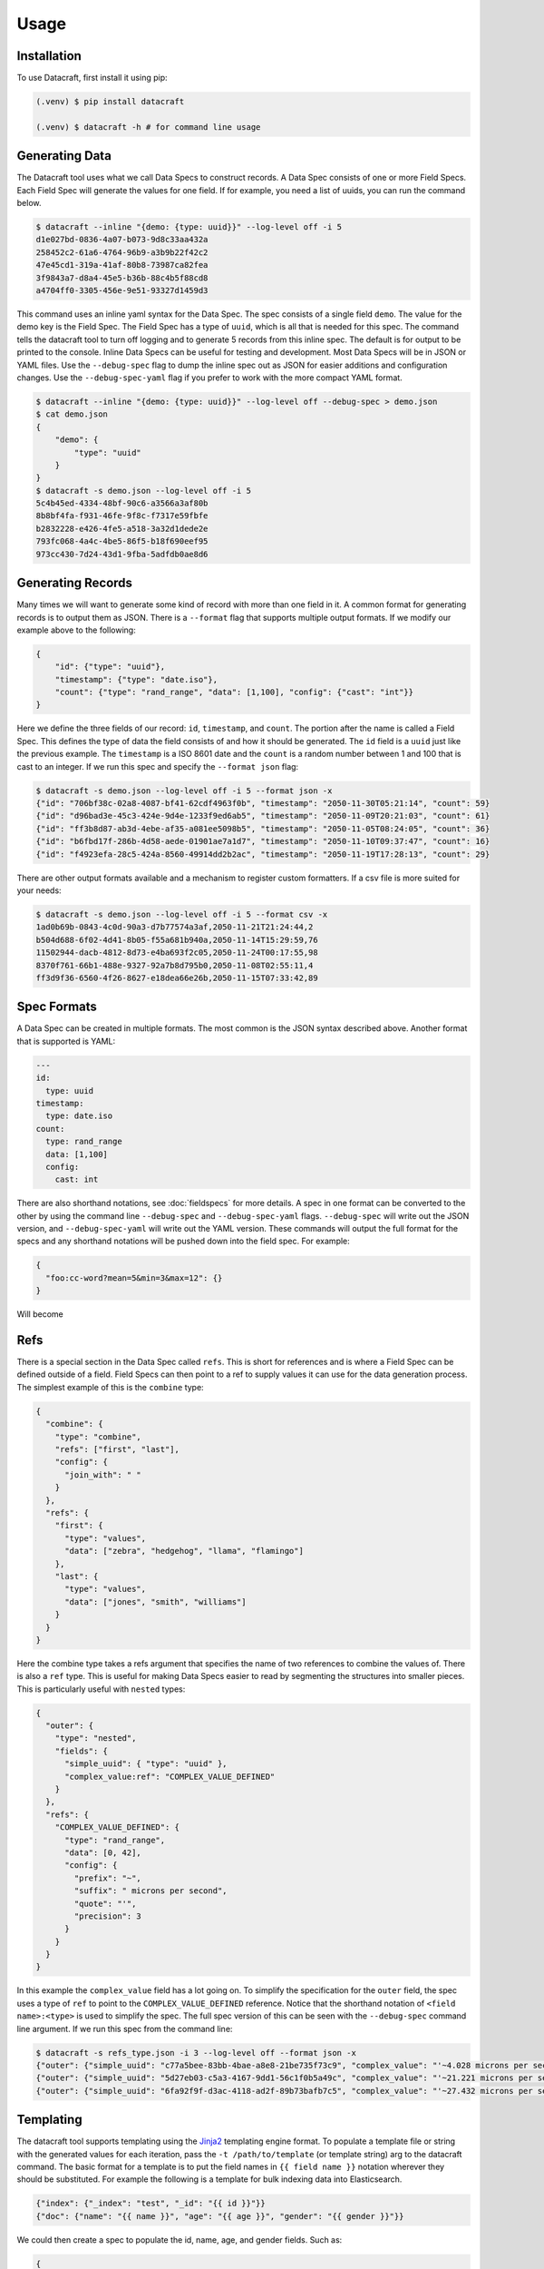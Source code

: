 Usage
=====

.. _installation:

Installation
------------
To use Datacraft, first install it using pip:

.. code-block:: text

   (.venv) $ pip install datacraft

   (.venv) $ datacraft -h # for command line usage

Generating Data
----------------

The Datacraft tool uses what we call Data Specs to construct records. A Data Spec consists of one or more Field Specs.
Each Field Spec will generate the values for one field. If for example, you need a list of uuids, you can run the
command below.

.. code-block:: text

    $ datacraft --inline "{demo: {type: uuid}}" --log-level off -i 5
    d1e027bd-0836-4a07-b073-9d8c33aa432a
    258452c2-61a6-4764-96b9-a3b9b22f42c2
    47e45cd1-319a-41af-80b8-73987ca82fea
    3f9843a7-d8a4-45e5-b36b-88c4b5f88cd8
    a4704ff0-3305-456e-9e51-93327d1459d3

This command uses an inline yaml syntax for the Data Spec. The spec consists of a single field ``demo``. The value
for the demo key is the Field Spec. The Field Spec has a type of ``uuid``, which is all that is needed for this spec.
The command tells the datacraft tool to turn off logging and to generate 5 records from this inline spec. The default
is for output to be printed to the console. Inline Data Specs can be useful for testing and development. Most Data
Specs will be in JSON or YAML files. Use the ``--debug-spec`` flag to dump the inline spec out as JSON for easier
additions and configuration changes. Use the ``--debug-spec-yaml`` flag if you prefer to work with the more compact
YAML format.

.. code-block:: text

    $ datacraft --inline "{demo: {type: uuid}}" --log-level off --debug-spec > demo.json
    $ cat demo.json
    {
        "demo": {
            "type": "uuid"
        }
    }
    $ datacraft -s demo.json --log-level off -i 5
    5c4b45ed-4334-48bf-90c6-a3566a3af80b
    8b8bf4fa-f931-46fe-9f8c-f7317e59fbfe
    b2832228-e426-4fe5-a518-3a32d1dede2e
    793fc068-4a4c-4be5-86f5-b18f690eef95
    973cc430-7d24-43d1-9fba-5adfdb0ae8d6

Generating Records
------------------

Many times we will want to generate some kind of record with more than one field in it.  A common format for generating
records is to output them as JSON.  There is a ``--format`` flag that supports multiple output formats.  If we modify
our example above to the following:

.. code-block:: json

    {
        "id": {"type": "uuid"},
        "timestamp": {"type": "date.iso"},
        "count": {"type": "rand_range", "data": [1,100], "config": {"cast": "int"}}
    }

Here we define the three fields of our record: ``id``, ``timestamp``, and ``count``. The portion after the name is
called a Field Spec. This defines the type of data the field consists of and how it should be generated. The ``id``
field is a ``uuid`` just like the previous example.  The ``timestamp`` is a ISO 8601 date and the ``count`` is a random
number between 1 and 100 that is cast to an integer. If we run this spec and specify the ``--format json`` flag:

.. code-block:: shell

    $ datacraft -s demo.json --log-level off -i 5 --format json -x
    {"id": "706bf38c-02a8-4087-bf41-62cdf4963f0b", "timestamp": "2050-11-30T05:21:14", "count": 59}
    {"id": "d96bad3e-45c3-424e-9d4e-1233f9ed6ab5", "timestamp": "2050-11-09T20:21:03", "count": 61}
    {"id": "ff3b8d87-ab3d-4ebe-af35-a081ee5098b5", "timestamp": "2050-11-05T08:24:05", "count": 36}
    {"id": "b6fbd17f-286b-4d58-aede-01901ae7a1d7", "timestamp": "2050-11-10T09:37:47", "count": 16}
    {"id": "f4923efa-28c5-424a-8560-49914dd2b2ac", "timestamp": "2050-11-19T17:28:13", "count": 29}

There are other output formats available and a mechanism to register custom formatters. If a csv file is more suited
for your needs:

.. code-block:: shell

    $ datacraft -s demo.json --log-level off -i 5 --format csv -x
    1ad0b69b-0843-4c0d-90a3-d7b77574a3af,2050-11-21T21:24:44,2
    b504d688-6f02-4d41-8b05-f55a681b940a,2050-11-14T15:29:59,76
    11502944-dacb-4812-8d73-e4ba693f2c05,2050-11-24T00:17:55,98
    8370f761-66b1-488e-9327-92a7b8d795b0,2050-11-08T02:55:11,4
    ff3d9f36-6560-4f26-8627-e18dea66e26b,2050-11-15T07:33:42,89

Spec Formats
------------

A Data Spec can be created in multiple formats.  The most common is the JSON syntax described above. Another format that
is supported is YAML:

.. code-block:: yaml

    ---
    id:
      type: uuid
    timestamp:
      type: date.iso
    count:
      type: rand_range
      data: [1,100]
      config:
        cast: int

There are also shorthand notations, see :doc:`fieldspecs` for more details. A spec in one format can be converted to
the other by using the command line ``--debug-spec`` and ``--debug-spec-yaml`` flags. ``--debug-spec`` will write out
the JSON version, and ``--debug-spec-yaml`` will write out the YAML version. These commands will output the full
format for the specs and any shorthand notations will be pushed down into the field spec. For example:

.. code-block:: json

    {
      "foo:cc-word?mean=5&min=3&max=12": {}
    }

Will become

.. tabs::

   .. tab:: JSON

      .. code-block:: json

        {
          "foo": {
            "type": "cc-word",
            "config": {
              "mean": "5",
              "min": "3",
              "max": "12"
            }
          }
        }

   .. tab:: YAML

      .. code-block:: yaml

        foo:
          type: cc-word
          config:
            mean: '5'
            min: '3'
            max: '12'


Refs
----------

There is a special section in the Data Spec called ``refs``.  This is short for references and is where a Field
Spec can be defined outside of a field.  Field Specs can then point to a ref to supply values it can use for the data
generation process.  The simplest example of this is the ``combine`` type:

.. code-block:: json

    {
      "combine": {
        "type": "combine",
        "refs": ["first", "last"],
        "config": {
          "join_with": " "
        }
      },
      "refs": {
        "first": {
          "type": "values",
          "data": ["zebra", "hedgehog", "llama", "flamingo"]
        },
        "last": {
          "type": "values",
          "data": ["jones", "smith", "williams"]
        }
      }
    }

Here the combine type takes a refs argument that specifies the name of two references to combine the values of. There
is also a ``ref`` type. This is useful for making Data Specs easier to read by segmenting the structures into smaller
pieces.  This is particularly useful with ``nested`` types:

.. code-block:: json

    {
      "outer": {
        "type": "nested",
        "fields": {
          "simple_uuid": { "type": "uuid" },
          "complex_value:ref": "COMPLEX_VALUE_DEFINED"
        }
      },
      "refs": {
        "COMPLEX_VALUE_DEFINED": {
          "type": "rand_range",
          "data": [0, 42],
          "config": {
            "prefix": "~",
            "suffix": " microns per second",
            "quote": "'",
            "precision": 3
          }
        }
      }
    }

In this example the ``complex_value`` field has a lot going on.  To simplify the specification for the ``outer``
field, the spec uses a type of ``ref`` to point to the ``COMPLEX_VALUE_DEFINED`` reference.  Notice that the
shorthand notation of ``<field name>:<type>`` is used to simplify the spec.  The full spec version of this can be seen
with the ``--debug-spec`` command line argument. If we run this spec from the command line:

.. code-block:: shell

    $ datacraft -s refs_type.json -i 3 --log-level off --format json -x
    {"outer": {"simple_uuid": "c77a5bee-83bb-4bae-a8e8-21be735f73c9", "complex_value": "'~4.028 microns per second'"}}
    {"outer": {"simple_uuid": "5d27eb03-c5a3-4167-9dd1-56c1f0b5a49c", "complex_value": "'~21.221 microns per second'"}}
    {"outer": {"simple_uuid": "6fa92f9f-d3ac-4118-ad2f-89b73bafb7c5", "complex_value": "'~27.432 microns per second'"}}


Templating
----------

The datacraft tool supports templating using the `Jinja2 <https://pypi.org/project/Jinja2/>`_ templating engine
format. To populate a template file or string with the generated values for each iteration, pass the
``-t /path/to/template`` (or template string) arg to the datacraft command. The basic format for a template is to put
the field names in ``{{ field name }}`` notation wherever they should be substituted. For example the following
is a template for bulk indexing data into Elasticsearch.

.. code-block:: json

   {"index": {"_index": "test", "_id": "{{ id }}"}}
   {"doc": {"name": "{{ name }}", "age": "{{ age }}", "gender": "{{ gender }}"}}

We could then create a spec to populate the id, name, age, and gender fields. Such as:

.. code-block:: json

   {
     "id": {"type": "range", "data": [1, 10]},
     "gender": {"M": 0.48, "F": 0.52},
     "name": [
         "bob", "rob", "bobby", "bobo", "robert", "roberto", "bobby joe", "roby", "robi", "steve"
     ],
     "age": {"type": "range", "data": [22, 44, 2]}
   }

When we run the tool we get the data populated for the template:

.. code-block:: shell

   datacraft -s es-spec.json -t template.json -i 10 --log-level off -x
   { "index" : { "_index" : "test", "_id" : "1" } }
   { "doc" : {"name" : "bob", "age": "22", "gender": "F" } }
   { "index" : { "_index" : "test", "_id" : "2" } }
   { "doc" : {"name" : "rob", "age": "24", "gender": "F" } }
   { "index" : { "_index" : "test", "_id" : "3" } }
   { "doc" : {"name" : "bobby", "age": "26", "gender": "F" } }
   { "index" : { "_index" : "test", "_id" : "4" } }
   ...

It is also possible to do templating inline from the command line:

.. code-block:: shell

   datacraft -s es-spec.json -i 5 --log-level off -x --template '{{name}}: ({{age}}, {{gender}})'
   bob: (22, F)
   rob: (24, M)
   bobby: (26, M)
   bobo: (28, M)
   robert: (30, F)

Loops in Templates
^^^^^^^^^^^^^^^^^^

`Jinja2 Control Structures <https://jinja.palletsprojects.com/en/2.11.x/templates/#list-of-control-structures>`_
support looping. To provide multiple values to use in a loop use the ``count`` parameter. Modifying the
example from the Jinja2 documentation to work with datacraft:

.. code-block:: html

   <h1>Members</h1>
   <ul>
       {% for user in users %}
       <li>{{ user }}</li>
       {% endfor %}
   </ul>

If a regular spec is used such as ``{"users":["bob","bobby","rob"]}`` the templating engine will not populate the
template correctly since during each iteration only a single name is returned as a string for the engine to process.

.. code-block:: html

   <h1>Members</h1>
   <ul>
       <li>b</li>
       <li>o</li>
       <li>b</li>
   </ul>

The engine requires collections to iterate over. A small change to the spec will address this issue:

.. code-block:: json

   {"users?count=2": ["bob", "bobby", "rob"]}

Now we get

.. code-block:: html

   <h1>Members</h1>
   <ul>
       <li>bob</li>
       <li>bobby</li>
   </ul>

Dynamic Loop Counters
^^^^^^^^^^^^^^^^^^^^^

Another mechanism to do loops in Jinja2 is by using the python builtin ``range`` function. If a variable
number of line items was desired, you could create a template like the following:

.. code-block:: html

   <h1>Members</h1>
   <ul>
       {% for i in range(num_users | int) %}
       <li>{{ users[i] }}</li>
       {% endfor %}
   </ul>

The spec could then be updated to contain a ``num_users`` field:

.. code-block:: json

    {
      "users": {
        "type": "values",
        "data": ["bob", "bobby", "rob", "roberta", "steve"],
        "config": {
          "count": "4",
          "sample": "true"
        }
      },
      "num_users": {
        "type": "values",
        "data": {
          "2": 0.5,
          "3": 0.3,
          "4": 0.2
        }
      }
    }

In the spec above, the number of users created will be weighted so that half the time there are two, and the other
half there are three or four. NOTE: It is important to make sure that the ``count`` param is equal to the maximum number
that will be indexed. If it is less, then there will be empty line items whenever the num_users exceeds the count.


.. _templating_specs:

Templating Specs
----------------

There may be parts of a spec that you want to be variable. You can use the jinja2 templating format to template the
parts of the spec that should be variable. For example:

.. code-block:: text

   {
     "prize": {
       "type": "values",
       "data": {
         "ball": 0.4,
         "gum": 0.3,
         "big ball": 0.1,
         "frisbee": 0.1,
         "puppy": 0.05,
         "diamond ring": 0.005,
         "tesla": 0.0005
       },
       "config": {
         "count": {{ prize_count | default(1, true) | int }}
       }
     }
   }

In this example the count for the the prize field is variable. The default is 1, but can be overridden from the
command line by specifying a ``--var-file /path/to/vars.json`` or with the ``-vars key1=value1 key2=value2`` flags.
Running the command with no vars specified:

.. code-block:: shell

   $ datacraft -s vars_test.json -i 3 --log-level warn
   ['frisbee']
   ['ball']
   ['gum']

Now with ``prize_count`` set to 3

.. code-block:: shell

   $ datacraft -s vars_test.json -i 3 --log-level warn -v prize_count=3
   ['gum', 'big ball', 'ball']
   ['puppy', 'big ball', 'gum']
   ['gum', 'ball', 'tesla']

NOTE: It is a good practice to use a default in case that a variable is not defined, or that the variable
substitution flags are not specified. With no default, the value would become blank and render the JSON invalid.

NOTE: If using a ``calculate`` spec with a ``formula`` specified, or a ``templated`` spec, you will need to adjust the
formula and data elements so they are correctly interpreted by the Jinja2 templating engine. The template will need
to be wrapped in a quoted literal with the existing value in it. i.e ``"{{ field }}other stuff"`` becomes
``"{{ '{{ field }}other stuff' }}"``

.. code-block:: json

   {
     "sum": {
       "type": "calculate",
       "formula": "{{one}} + {{two}}",
       "refs": ["one", "two"]
     },
     "system": {
       "type": "templated",
       "data": "p{{var1}}.53.{{var2}}.01",
       "refs": ["var1", "var2"]
     },
     "refs": {
       "one": [1, 1.0, 1.0000001],
       "two": [2, 2.0, 2.0000001],
       "var1:rand_int_range": [0, 100],
       "var2:rand_int_range": [0, 100]
     }
   }

Should become:

.. code-block:: json

   {
     "sum": {
       "type": "calculate",
       "formula": "{{ '{{one}} + {{two}}' }}",
       "refs": ["one", "two"]
     },
     "system": {
       "type": "templated",
       "data": "{{ 'p{{var1}}.53.{{var2}}.01' }}",
       "refs": ["var1", "var2"]
     },
     "refs": {
       "one": [1, 1.0, 1.0000001],
       "two": [2, 2.0, 2.0000001],
       "var1:rand_int_range": [0, 100],
       "var2:rand_int_range": [0, 100]
     }
   }

.. _field_groups:

Field Groups
------------

Field groups provide a mechanism to generate different subsets of the defined fields together. This can be useful
when modeling data that contains field that are not present in all records. There are several formats that are
supported for Field Groups. Field Groups are defined in a root section of the document named ``field_groups`` or as
part of ``nested`` Field Specs. Below is an example spec with no ``field_groups`` defined.

.. code-block:: json

   {
     "id": {"type": "range", "data": [1, 100]},
     "name": ["Fido", "Fluffy", "Bandit", "Bingo", "Champ", "Chief", "Buster", "Lucky"],
     "tag": {
       "Affectionate": 0.3, "Agreeable": 0.1, "Charming": 0.1,
       "Energetic": 0.2, "Friendly": 0.4, "Loyal": 0.3,
       "Aloof": 0.1
     }
   }

If the tag field was only present in 50% of the data, we would want to be able to adjust the output to match this.
Here is an updated version of the spec with the ``field_groups`` specified to give the 50/50 output. This uses the
first form of the ``field_groups`` a List of Lists of field names to output together.

.. code-block:: json

   {
     "id": {"type": "range", "data": [1, 100]},
     "name": ["Fido", "Fluffy", "Bandit", "Bingo", "Champ", "Chief", "Buster", "Lucky"],
     "tag": {
       "Affectionate": 0.3, "Agreeable": 0.1, "Charming": 0.1,
       "Energetic": 0.2, "Friendly": 0.4, "Loyal": 0.3,
       "Aloof": 0.1
     },
     "field_groups": [
       ["id", "name"],
       ["id", "name", "tag"]
     ]
   }

If more precise weightings are needed, you can use the second format where a weight is specified for each field group
along with the fields that should be output together.

.. code-block:: json

   {
     "id": "...",
     "name": "...",
     "tag": "...",
     "field_groups": {
       "0.3": ["id", "name"],
       "0.7": ["id", "name", "tag"]
     }
   }

The keys of the ``field_groups`` must all be floating point numbers as strings.

Running this example:

.. code-block:: shell

   $ datacraft -s pets.json -i 10 -l off -x --format json
   {"id": 1, "name": "Fido"}
   {"id": 2, "name": "Fluffy", "tag": "Agreeable"}
   {"id": 3, "name": "Bandit", "tag": "Affectionate"}
   {"id": 4, "name": "Bingo"}
   {"id": 5, "name": "Champ", "tag": "Loyal"}
   {"id": 6, "name": "Chief"}
   {"id": 7, "name": "Buster", "tag": "Friendly"}
   {"id": 8, "name": "Lucky", "tag": "Loyal"}
   {"id": 9, "name": "Fido", "tag": "Aloof"}
   {"id": 10, "name": "Fluffy", "tag": "Affectionate"}

The final form is a variation on form 2. Here the ``field_groups`` value is a dictionary of name to fields list. This
acts like the first form and the sets of fields are rotated through in turn.

.. code-block:: json

   {
     "id": "...",
     "name": "...",
     "tag": "...",
     "field_groups": {
       "no_tag":   ["id", "name"],
       "with_tag": ["id", "name", "tag"]
     }
   }

CSV Inputs
----------

Instead of hard coding large numbers of values into a Data Spec, these can be externalized using the one of the
:ref:`csv<csv_core_types>` types. This requires a ``-d`` or ``--datadir`` argument when running from the command line
to specify where the referenced csv files live. For example:

.. code-block:: json

    {
      "cities": {
        "type": "csv",
        "config": {
          "column": 1,
          "datafile": "cities.csv",
          "sample": true
        }
      }
    }

NOTE: If you don't want to hard code the names of the datafiles to use in the spec, you can make use of the
:ref:`Spec Templating<templating_specs>` feature described above.

.. code-block:: shell

    datacraft -s spec.json -d dir_with_csvs --log-level off -i 3
    New York
    San Diego
    Springfield

Common CSV Configs
^^^^^^^^^^^^^^^^^^

If more than one field is used from a csv file, it may be useful to create a :ref:`config_ref<config_ref_core_types>`
to hold the common configurations for the fields. Below there are two fields that use the same csv file to supply
their values. The common configurations for the csv file are placed in the refs section in a ref titled
``http_csv_config``. The status and status_name fields now only have two configuration parameters: ``column`` and
``config_ref``.

.. code-block:: json

    {
      "status:csv": {
        "config": {
          "column": 1,
          "config_ref": "http_csv_config"
        }
      },
      "status_name:csv": {
        "config": {
          "column": 2,
          "config_ref": "http_csv_config"
        }
      },
      "refs": {
        "http_csv_config": {
          "type": "config_ref",
          "config": {
            "datafile": "http_codes.csv",
            "headers": true,
            "delimiter": "\\t"
            "sample_rows": true
          }
        }
      }
    }

Row Level Sampling
^^^^^^^^^^^^^^^^^^

By default, the rows of a CSV file are iterated through in order.  It is possible to enable sampling on a per column
basis by setting the ``sample`` config value to one of on, yes, or true. If you want to sample a csv file at the row
level, you need to set the config param ``sample_rows`` to one of on, yes, or true. If this value is set for the
first csv field from the same file defined, it will be inherited by the rest. If it is not configured on the first
field, it will not be enabled, even if set on a later field. It is safest to define the sample_rows param in a
config_ref that all of the fields share, as illustrated in the above example.

Processing Large CSVs
^^^^^^^^^^^^^^^^^^^^^

There are Field Specs that support using csv data to feed the data generation process. If the input CSV file is very
large, not all features will be supported. You will not be able to set sampling to true or use a field count > 1. The
maximum number of iterations will be equal to the size of the smallest number of lines for all the large input CSV
files. The current size threshold is set to 250 MB. So, if you are using two different csv files as inputs and one is
300 MB with 5 million entries and another is 500 MB with 2 million entries, you will be limited to 2 million
iterations before an exception will be raised and processing will cease., You can override the default size limit on
the command line by using the ``--set-default`` flag. Example:

.. code-block:: shell

   datacraft --set-default large_csv_size_mb=1024 --datadir path/to/large.csv ...

More efficient processing using csv_select
^^^^^^^^^^^^^^^^^^^^^^^^^^^^^^^^^^^^^^^^^^

A common process is to select subsets of the columns from a csv file to use in the data generation process. The
``csv_select`` type makes this more efficient than using the standard ``csv`` type. Below is an example that will
Convert data from the `Geonames <http://www.geonames.org/>`_ `allCountries.zip <http://download.geonames
.org/export/dump/allCountries.zip>`_ dataset by selecting a subset of the columns from the tab delimited file.

.. code-block:: yaml

   ---
   placeholder:
     type: csv_select
     data:
       geonameid: 1
       name: 2
       latitude: 5
       longitude: 6
       country_code: 9
       population: 15
     config:
       datafile: allCountries.txt
       headers: no
       delimiter: "\t"

Running this spec would produce:

.. code-block:: shell

   $ datacraft --spec csv-select.yaml -i 5 --datadir ./data --format json --log-level off -x
   {"geonameid": "2986043", "name": "Pic de Font Blanca", "latitude": "42.64991", "longitude": "1.53335", "country_code": "AD", "population": "0"}
   {"geonameid": "2994701", "name": "Roc M\u00e9l\u00e9", "latitude": "42.58765", "longitude": "1.74028", "country_code": "AD", "population": "0"}
   {"geonameid": "3007683", "name": "Pic des Langounelles", "latitude": "42.61203", "longitude": "1.47364", "country_code": "AD", "population": "0"}
   {"geonameid": "3017832", "name": "Pic de les Abelletes", "latitude": "42.52535", "longitude": "1.73343", "country_code": "AD", "population": "0"}
   {"geonameid": "3017833", "name": "Estany de les Abelletes", "latitude": "42.52915", "longitude": "1.73362", "country_code": "AD", "population": "0"}

.. _custom_code:

Custom Code Loading and Schemas
-------------------------------

There are a lot of types of data that are not generated with this tool. Instead of adding them all, there is a
mechanism to bring your own data suppliers. We make use of the handy `catalogue <https://pypi.org/project/catalogue/>`_
package to allow auto discovery of custom functions using decorators. Use the ``@datacraft.registry.types('<type key>')``
to register a function that will create a :ref:`Value Supplier<value_supplier_interface>` for the supplied Field
Spec. Below is an example of a custom class which reverses the output of another supplier. This same operation could
also be done with a :ref:`custom caster<custom_value_casters>`

To supply custom code to the tool use the ``-c`` or ``--code`` arguments. One or more module files can be imported.

.. tabs::

   .. tab:: Custom Code

      .. code-block:: python

         import datacraft

         class ReverseStringSupplier(datacraft.ValueSupplierInterface):
             def __init__(self, wrapped):
                 self.wrapped = wrapped

             def next(self, iteration):
                 # value from the wrapped supplier
                 value = str(self.wrapped.next(iteration))
                 # python way to reverse a string, hehe
                 return value[::-1]

         @datacraft.registry.types('reverse_string')
         def configure_supplier(field_spec: dict,
                                loader: datacraft.Loader) -> datacraft.ValueSupplierInterface:
             # load the supplier for the given ref
             key = field_spec.get('ref')
             wrapped = loader.get(key)
             # wrap this with our custom reverse string supplier
             return ReverseStringSupplier(wrapped)

         @datacraft.registry.schemas('reverse_string')
         def get_reverse_string_schema():
             return {
                 "$schema": "http://json-schema.org/draft-07/schema#",
                 "$id": "reverse_string.schema.json",
                 "type": "object",
                 "required": ["type", "ref"],
                 "properties": {
                     "type": {"type": "string", "pattern": "^reverse_string$"},
                     "ref": {"type": "string"}
                 }
             }

   .. tab:: Data Spec

      .. code-block::

         {
           "backwards": {
             "type": "reverse_string",
             "ref": "ANIMALS"
           },
           "refs": {
             "ANIMALS": {
               "type": "values",
               "data": ["zebra", "hedgehog", "llama", "flamingo"]
             }
           }
         }

   .. tab:: Command and Output

      .. code-block:: shell

         .datacraft -s reverse-spec.json -i 4 -c custom.py another.py -x --log-level off
         arbez
         gohegdeh
         amall
         ognimalf

Now when we see a type of "reverse_string" like in the example below, we will use the given function to configure the
supplier for it. The function name for the decorated function is arbitrary, but the signature must match. The signature
for the Value Supplier is required to match the interface and have a single ``next(iteration)`` method that returns
the next value for the given iteration. You can also optionally register a schema for the type. The schema will be
applied to the spec if the ``--strict`` command line flag is specified, otherwise you will have to perform your own
validation in your code.

See the :ref:`Registry Decorators<registry_decorators>` for the complete list of components that can be expanded or
registered.


Programmatic Usage
------------------

Building Specs
^^^^^^^^^^^^^^

The :ref:`datacraft.builder<builder_module>` module contains tools that can be used to programmatically generate Data
Specs. This may be easier for some who are not as familiar with JSON or prefer to manage their structures in code.
The core object is the ``Builder``. You can add fields, refs, and field groups to this. Each of the core field types
has a builder function that will generate a Field Spec for it. See example below.

These examples can be used to generate email addresses.  The first example uses the raw API to build up the spec. The
second uses a dictionary that mirrors the JSON format.

.. code-block:: python

   import datacraft

   animal_names = ['zebra', 'hedgehog', 'llama', 'flamingo']
   action_list = ['fling', 'jump', 'launch', 'dispatch']
   domain_weights = {
       "gmail.com": 0.6,
       "yahoo.com": 0.3,
       "hotmail.com": 0.1
   }
   # for building the final spec
   spec_builder = datacraft.spec_builder()
   # for building the references, is it self also a Builder, but with no refs
   refs = spec_builder.refs()
   # info for each reference added
   domains = refs.values('DOMAINS', data=domain_weights)
   animals = refs.values('ANIMALS', data=animal_names)
   actions = refs.values('ACTIONS', data=action_list, sample=True)
   # combines ANIMALS and ACTIONS with an _
   handles = refs.combine('HANDLE', refs=[animals, actions], join_with='_')

   spec_builder.combine('email', refs=[handles, domains], join_with='@')

   spec = spec_builder.build()

   # print single generated record
   print(next(spec.generator(1)))
   #{'email': 'zebra_dispatch@gmail.com'}


An alternative is to have a spec as a dictionary that mirrors the JSON format:

.. code-block:: python

   import datacraft

   raw_spec = {
     "email": {
       "type": "combine",
       "refs": ["HANDLE", "DOMAINS"],
       "config": {"join_with": "@"}
     },
     "refs": {
       "HANDLE": {
         "type": "combine",
         "refs": ["ANIMALS", "ACTIONS"],
         "config": {"join_with": "_"}
       },
       "ANIMALS": {
         "type": "values",
         "data": ["zebra", "hedgehog", "llama", "flamingo"]
       },
       "ACTIONS?sample=true": {
         "type": "values",
         "data": ["fling", "jump", "launch", "dispatch"]
       },
       "DOMAINS": {
         "type": "values",
         "data": {"gmail.com": 0.6, "yahoo.com": 0.3, "hotmail.com": 0.1}
       }
     }
   }

   spec = datacraft.parse_spec(raw_spec)

   # print single generated record
   print(next(spec.generator(1)))
   #{'email': 'zebra_fling@gmail.com'}


Record Generator
^^^^^^^^^^^^^^^^

The :ref:`spec.generator<data_spec_class>` function will create a python generator that can be used to incrementally
generate the records from the DataSpec.

Example:

.. code-block:: python

    import datacraft

    name_list = ['bob', 'bobby', 'robert', 'bobo']
    builder = datacraft.spec_builder()
    spec = builder.values('name', name_list).to_spec()

    template = 'Name: {{ name }}'
    # need this to apply the data to the template
    processor = datacraft.outputs.processor(template=template)

    generator = spec.generator(
       iterations=5,
       processor=processor)

    single_record = next(generator)
    # 'Name: bob'
    remaining_records = list(generator)  # five iterations wraps around to first
    # ['Name: bobby', 'Name: robert', 'Name: bobo', 'Name: bob']


Pandas DataFrame
^^^^^^^^^^^^^^^^

The DataSpec object has a convenient to_pandas() method to that will convert the specified number of iterations into
a pandas DataFrame with that many rows. **NOTE** The ``pandas`` module is not installed by default as one of the
datacraft dependencies. Please install it first with pip or conda. Example using the to_pandas() method:

.. code-block:: python

   import datacraft

   raw_spec = {
     "http_code": {
       "type": "weighted_ref",
       "data": {"GOOD_CODES": 0.7, "BAD_CODES": 0.3}
     },
     "end_point": [ "/data", "/payment", "/login", "/users" ],
     "refs": {
       "GOOD_CODES": {
         "200": 0.5,
         "202": 0.3,
         "203": 0.1,
         "300": 0.1
       },
       "BAD_CODES": {
         "400": 0.5,
         "403": 0.3,
         "404": 0.1,
         "500": 0.1
       }
     }
   }

   spec = datacraft.parse_spec(raw_spec)

   # print single generated record
   df = spec.to_pandas(10)

   print(df.head())
   #   http_code end_point
   # 0       200     /data
   # 1       203  /payment
   # 2       400    /login
   # 3       200    /users
   # 4       202     /data
   gb = df.groupby('http_code')[['end_point']].agg(set)

   print(gb.head())
   #                          end_point
   # http_code
   # 200                {/data, /users}
   # 202        {/users, /data, /login}
   # 203                     {/payment}
   # 400             {/payment, /login}
   # 500                     {/payment}

REST Server
-----------

<<<<<<< HEAD
Datacraft comes with a lightweight Flask server to use to retrieve generated data. Use the ``--server`` with the optional
``--server-endpoint /someendpoint`` flags to launch this server.  The default end point will be found at
http://127.0.0.1:5000/data. If using a template, each call to the endpoint will return the results of applying a
single record to the template data. If you specify one of the ``--format`` flags, the formatted record will be returned
as a string. If neither a formatter or a template are applied, the record for each iteration will be returned as JSON.
Note that using the ``--records-per-file`` with a number greater than one and a --format of json or json-pretty, will
produce escaped JSON, which is probably not what you want.

Example
^^^^^^^

For this example we use the inline yaml spec: ``{id:uuid: {}, ts:date.iso: {}}`` as the data we want returned from our
endpoint. The command below will spin up a flask server that will format the record using the json-pretty formatter.
The records contain a uuid and a timestamp field.

The code block below is the server side of the transaction. Here the tool is serving up data formatted using the
json-pretty formatter. The records contain a uuid and a timestamp field.

.. code-block:: shell

    $ datacraft --inline "{id:uuid: {}, ts:date.iso: {}}" -i 2 --log-level debug --format json-pretty --server
     * Serving Flask app 'datacraft.server' (lazy loading)
     * Environment: production
       WARNING: This is a development server. Do not use it in a production deployment.
       Use a production WSGI server instead.
     * Debug mode: off
     * Running on http://127.0.0.1:5000/ (Press CTRL+C to quit)
    127.0.0.1 - - [23/Nov/2050 20:48:41] "GET /data HTTP/1.1" 200 -
    127.0.0.1 - - [23/Nov/2050 20:48:44] "GET /data HTTP/1.1" 200 -
    No more iterations available
    127.0.0.1 - - [23/Nov/2050 20:48:46] "GET /data HTTP/1.1" 204 -


Here is the client side of the transaction, where we perform a GET request on the /data endpoint.

.. code-block:: bash

    $ curl -s -w "\n%{http_code}\n%" http://127.0.0.1:5000/data
    {
        "id": "b614698e-1429-4ff7-ac6a-223b26e18b31",
        "ts": "2050-04-25T08:11:41"
    }
    200
    $ curl -s -w "\n%{http_code}\n%" http://127.0.0.1:5000/data
    {
       "id": "116a0531-0062-42bc-9224-27774851022b",
       "ts": "2050-04-27T16:53:04"
    }
    200
    $ curl -s -w "\n%{http_code}\n%" http://127.0.0.1:5000/data

    204

In this exchange, three requests are made.  The first two return the generated data formatted. The third returns a 204
or No Content response code.  This is because the number of iterations was set to 2.
